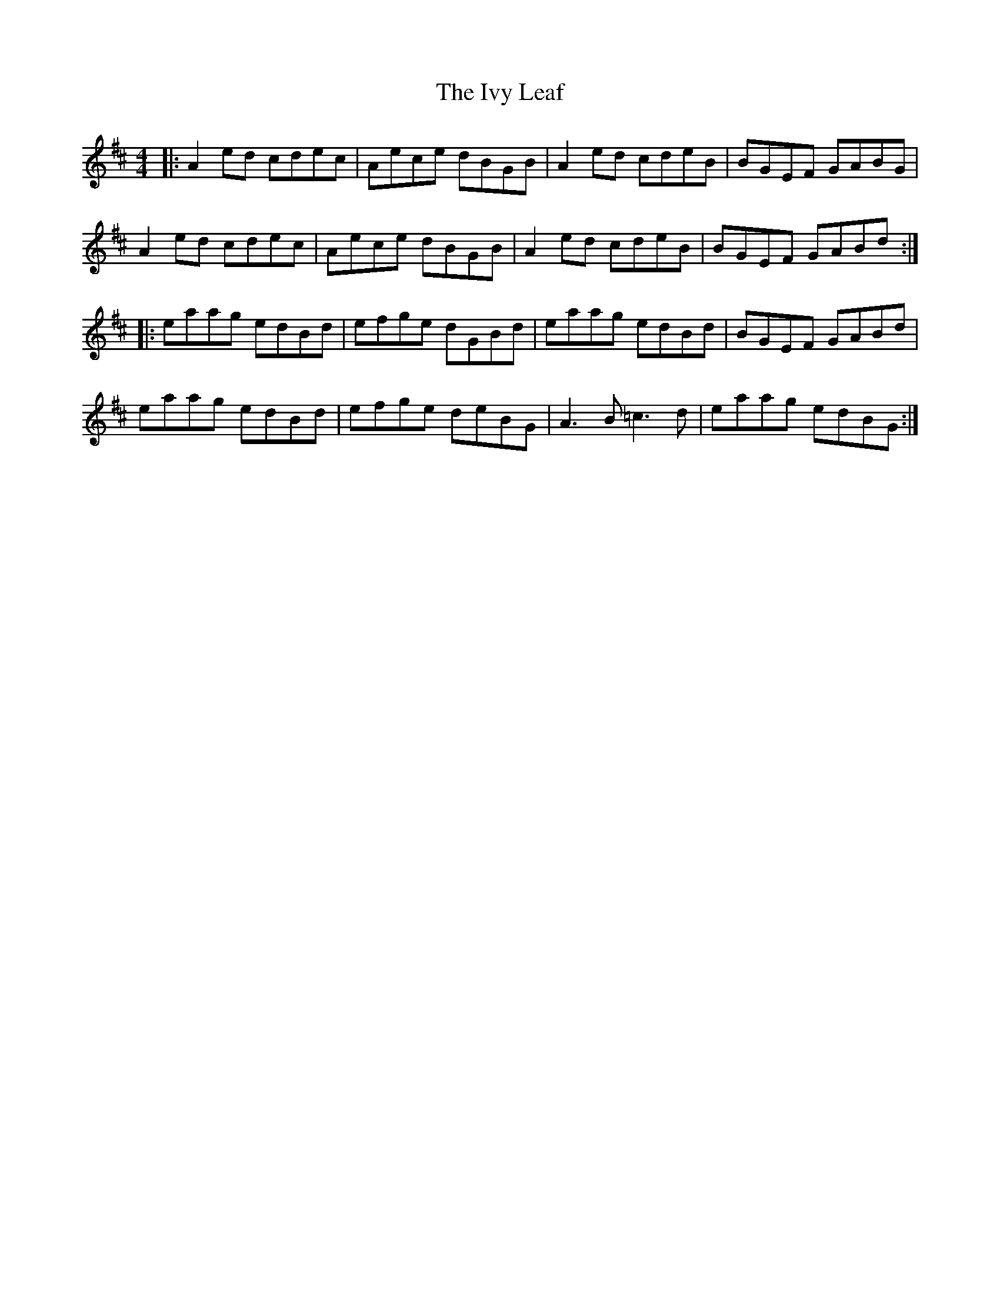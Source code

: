 X: 19282
T: Ivy Leaf, The
R: reel
M: 4/4
K: Amixolydian
|:A2 ed cdec|Aece dBGB|A2 ed cdeB|BGEF GABG|
A2 ed cdec|Aece dBGB|A2 ed cdeB|BGEF GABd:|
|:eaag edBd|efge dGBd|eaag edBd|BGEF GABd|
eaag edBd|efge deBG|A3B =c3d|eaag edBG:|

